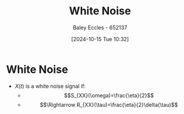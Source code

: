 :PROPERTIES:
:ID:       84768f70-2b00-498c-a795-765c7916c48f
:END:
#+title: White Noise
#+date: [2024-10-15 Tue 10:32]
#+AUTHOR: Baley Eccles - 652137
#+STARTUP: latexpreview

* White Noise
 - $X(t)$ is a white noise signal if:
   - \[S_{XX}(\omega)=\frac{\eta}{2}\]
   - \[\Rightarrow R_{XX}(\tau)=\frac{\eta}{2}\delta(\tau)\]
